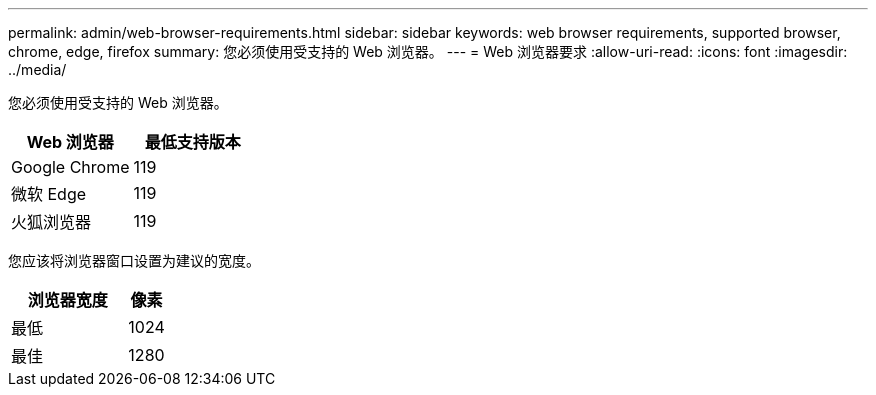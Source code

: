 ---
permalink: admin/web-browser-requirements.html 
sidebar: sidebar 
keywords: web browser requirements, supported browser, chrome, edge, firefox 
summary: 您必须使用受支持的 Web 浏览器。 
---
= Web 浏览器要求
:allow-uri-read: 
:icons: font
:imagesdir: ../media/


[role="lead"]
您必须使用受支持的 Web 浏览器。

[cols="2a,2a"]
|===
| Web 浏览器 | 最低支持版本 


 a| 
Google Chrome
 a| 
119



 a| 
微软 Edge
 a| 
119



 a| 
火狐浏览器
 a| 
119

|===
您应该将浏览器窗口设置为建议的宽度。

[cols="3a,1a"]
|===
| 浏览器宽度 | 像素 


 a| 
最低
 a| 
1024



 a| 
最佳
 a| 
1280

|===